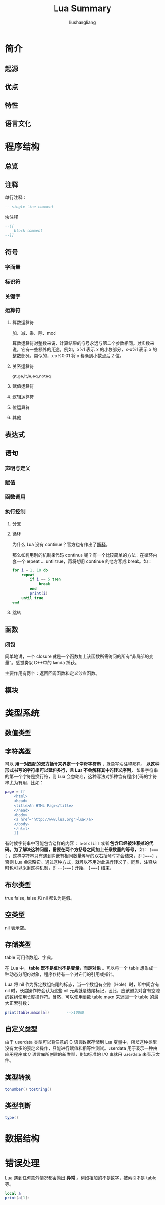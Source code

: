 # -*- coding:utf-8-*-
#+TITLE: Lua Summary
#+AUTHOR: liushangliang
#+EMAIL: phenix3443+github@gmail.com


* 简介
** 起源
** 优点
** 特性
** 语言文化
* 程序结构
** 总览
   #+BEGIN_HTML

   #+END_HTML
** 注释
   单行注释：
   #+BEGIN_SRC lua
-- single line comment
   #+END_SRC
   块注释
   #+BEGIN_SRC lua
--[[
    block comment
--]]
   #+END_SRC
** 符号
*** 字面量
*** 标识符
*** 关键字
*** 运算符
**** 算数运算符
     加、减、乘、除、mod

     算数运算符对整数来说，计算结果的符号永远与第二个参数相同。对实数来说，它有一些额外的用途。例如，x%1 表示 x 的小数部分，x-x%1 表示 x 的整数部分。类似的，x-x%0.01 将 x 精确到小数点后 2 位。

**** 关系运算符
     gt,ge,lt,le,eq,noteq
**** 赋值运算符
**** 逻辑运算符
**** 位运算符
**** 其他
** 表达式
** 语句
*** 声明与定义
*** 赋值
*** 函数调用
*** 执行控制
**** 分支
**** 循环
     为什么 Lua 没有 continue？官方也有作出了[[http://www.luafaq.org/#T1.26][解释]]。

     那么如何用别的机制来代码 continue 呢？有一个比较简单的方法：在循环内套一个 repeat ... until true，再将想用 continue 的地方写成 break。如：
     #+BEGIN_SRC lua
for i = 1, 10 do
    repeat
        if i == 5 then
            break
        end
        print(i)
    until true
end
     #+END_SRC
**** 跳转
** 函数
*** 闭包
	简单地讲，一个 closure 就是一个函数加上该函数所需访问的所有“非局部的变量”。感觉类似 C++中的 lamda 捕获。

	主要作用有两个：返回回调函数和定义沙盒函数。

** 模块
* 类型系统
** 数值类型
** 字符类型
   可以 *用一对匹配的双方括号来界定一个字母字符串* ，就像写块注释那样。 *以这种形式书写的字符串可以延伸多行，且 Lua 不会解释其中的转义序列，* 如果字符串的第一个字符是换行符，则 Lua 会忽略它，这种写法对那种含有程序代码的字符串尤为有用，比如：
   #+BEGIN_SRC lua
page = [[
    <html>
    <head>
    <title>An HTML Page</title>
    </head>
    <body>
    <a href="http://www.lua.org">lua</a>
    </body>
    </html>
    ]]
   #+END_SRC
   有时候字符串中可能包含这样的内容： ~a=b[c[i]]~ 或者 *包含已经被注释掉的代码。为了解决这种问题，需要在两个方括号之间加上任意数量的等号，* 如： ~[===[~ ，这样字符串只有遇到内嵌有相同数量等号的双右括号时才会结束，即 ~]===]~ ，否则 Lua 会忽略它。通过这种方式，就可以不用对此进行转义了。同理，注释块时也可以采用这种机制，即 ~--[===[~ 开始， ~]===]~  结束。

** 布尔类型
   true false, false 和 nil 都认为是假。
** 空类型
   nil 表示空。
** 存储类型
   table 可用作数组、字典。

   在 Lua 中， *table 既不是值也不是变量，而是对象* 。可以将一个 table 想象成一种动态分配的对象，程序仅持有一个对它们的引用或指针。

   Lua 将 nil 作为界定数组结尾的标志，当一个数组有空隙（Hole）时，即中间含有 nil 时，长度操作符会认为这些 nil 元素就是结尾标记，因此，应该避免对含有空隙的数组使用长度操作符。当然，可以使用函数 table.maxn 来返回一个 table 的最大正索引数：
   #+BEGIN_SRC lua
print(table.maxn[a])        -->10000
   #+END_SRC

** 自定义类型
   由于 userdata 类型可以将任意的 C 语言数据存储到 Lua 变量中，所以这种类型没有太多的预定义操作，只能进行赋值和相等性测试。userdata 用于表示一种由应用程序或 C 语言库所创建的新类型，例如标准的 I/O 库就用 userdata 来表示文件。

** 类型转换
   #+BEGIN_SRC lua
tonumber() tostring()
   #+END_SRC

** 类型判断
   #+BEGIN_SRC lua
type()
   #+END_SRC
* 数据结构
* 错误处理
  Lua 遇到任何意外情况都会抛出 *异常* 。例如相加的不是数字，被索引不是 table 等。
  #+BEGIN_SRC lua :exports both
local a
print(a[1])
  #+END_SRC
** error
   也可以通过 =error()= 函数抛出错误。
   #+BEGIN_EXAMPLE
error(message[,level])
   #+END_EXAMPLE

   error 终止正在执行的函数，并将 message 的内容作为错误错误信息返回。Level 参数指示获得错误的位置:
   + Level=1[默认]：为调用 error 位置 (文件 + 行号)
   + Level=2：指出哪个调用 error 的函数的函数（为什么没有生效呢？）
   + Level=0: 不添加错误位置信息
** assert
   “如果条件不满足，就引发错误”这种逻辑如此常见，所以单独提供 =assert()= 函数以供使用。
** pcall
   #+BEGIN_EXAMPLE
pcall (f [, arg1, ···])
   #+END_EXAMPLE
   通过该函数来捕获异常。如果调用的函数没有异常，返回 true 和函数的返回值，否则返回 false 和异常消息。
** xpcall
   在错误发生时，希望获得更多调试信息，而不只是发生错误的位置。但 pcall 返回时，它已经销毁了调用桟的部分内容。

   #+BEGIN_EXAMPLE
xpcall (f, err) --lua5.1
xpcall (f, msgh [, arg1, ···]) --lua5.3
   #+END_EXAMPLE

   Lua 提供了 xpcall 函数，xpcall 接收第二个参数：—一个错误处理函数，当错误发生时，Lua 会在调用桟展看（unwind）前调用错误处理函数，于是就可以在这个函数中使用 debug 库来获取关于错误的额外信息了。

   debug 库提供了两个通用的错误处理函数:
   + debug.debug：提供交互模式，让用户来检查错误的原因。
   + debug.traceback：根据调用桟来构建一个扩展的错误消息。

   注意：该函数 5.1 和 5.3 用法不一样

** 实践
   当函数发现意外情况时，可以采取两种方法：
   + 返回（return） 错误代码，通常为 nil 或 false。
   + 通过调用 =error()= 引发异常（error 函数永远都不会返回）

   二者之间如何选择没有固定的规则，可以使用以下指南： 一个 *容易避免* 的异常应该 *引发异常* ， 否则，它应该返回错误代码。

* 编码规范
  + 避免使用下划线（_）开始的标识符，它们仅限于 Lua 的特殊用途。

* 高级特性

** 元表（metatable）
   表的行为由其元表控制。元表有很多有用的元方法：
   + setmetatable 和 getmetatable
   + 算术类元方法： =__add  __ sub  __mul  __div  __unm  __mod  __pow __concat= ，分别对应操作 加，减，乘，除，相反数，取模，乘幂，连接（ =..= ）。
   + 关系类元方法： =__eq __lt __le= ，分别对应  ~=,<,<=~
   + 访问的元方法： =__index __newindex rawget rawset=
   + 序列化元方法： =__tostring=

*** 使用元表实现 OOP
    实际上，Lua 有一个非常通用的机制来扩展表的行为，如果元表具有 =__index= 函数或表，它将处理查找原始表中找不到的任何内容。这使得实现类变得简单。

    *类只是一个带有指向自身的 =__index= 键的表。*

    *创建一个对象包括创建一个表并将其 metatable 设置为该类。*

    在处理 =obj.fun= 时，Lua 首先在表 obj 中查找，如果没有找到，它在类中查找它。 =obj:fun（a）= 只是 =obj.fun(obj,a)= 的缩写。 因此，使用 metatable 机制和这一点语法糖，可以直接实现经典的面向对象。

    生产中使用 penlight 库的表。
** 协程
   协程与线程差不多，也就是一条执行序列，拥有自己独立的栈、局部变量和指令指针，同时又与其他协程共享全局变量和其他大部分东西。

   协程和线程的主要区别基本上就是非抢占式和抢占式的区别。

   现在的操作系统的进程/线程 调度模型是抢占式的。在用户空间下无法完全自主控制进程/线程 的切换。抢占又引发竞争。在高并发的情况下，由于强行切换导致的资源竞争冲突会经常性发生，严重影响性能。
   而协程是非抢占式的，程序逻辑可以保证不在锁没有释放的情况下切换，从而每个获得执行权的协程都可以有效的执行逻辑，避免资源竞争引起的并发冲突。

   非抢占式（协程）模型下，要求程序逻辑主动、及时的释放执行权。在最初的 windows3,windows95 系统是非抢占式的，一旦某个进程/线程不主动释放执行权，整个系统就会被卡死，所以现在的操作系统的进程/线程调度方式都是抢占式的。由于非抢占式（协程）模型在高并发下有其优势，很多程序使用这种模式调度其并发逻辑。

   *当一个协同程序调用 yield 时，它不是进入了一个新的函数，而是从一个悬而未决的调用中返回。同样的，对于 resume 的调用也不会启动一个新函数，而是从一次 yeild 调用中返回。* 要深刻理解这一点，有利于分析协程的执行过程。同时也说明了协程和回调函数的区别。

** 线程
** 与 C 程序相互调用
** 与 C++ 程序相互调用
** 迭代器与泛型 for
* 程序库
** [[https://github.com/wahern/luaossl][luaossl]]
** lua-iconv
** [[https://luarocks.org/modules/luarocks/lua-cjson][lua-cjson]]
** [[https://github.com/Neopallium/lualogging][lualogging]]
** [[https://github.com/diegonehab/luasocket][luasocket]]
** [[https://keplerproject.github.io/luafilesystem/][luafilesystem]]
** [[http://loop.luaforge.net/][loop]]
** [[https://luarocks.org/modules/djungelorm/protobuf][protobuf]]
** [[http://www.inf.puc-rio.br/~roberto/lpeg/lpeg.html][lpeg]]
** [[https://github.com/iryont/lua-struct][lua-struct]]
** [[https://github.com/pkulchenko/serpent][serpent]]
** [[https://github.com/bluebird75/luaunit][luaunit]]
** [[http://olivinelabs.com/busted/][busted]]

* 参考书籍
** 入门
   + [[https://book.douban.com/subject/26932940/][Programming in Lua]]
** 高级
** 实践
   + [[https://www.lua.org/gems/][Lua Programming Gems]]
   + [[http://lua-users.org/wiki/OptimisationTips][Optimisation Tips]]
** 原理
   + [[https://www.codingnow.com/temp/readinglua.pdf][Lua 源码欣赏]]
* 相关工具
** 安装运行
** 标准命令
** 集成开发
** 静态检查
*** [[https://github.com/mpeterv/luacheck][lua-check]]
** 构建编译
** 代码调试
** 内存检查
** 性能分析
** 自动测试
** 文档系统
** 包管理
*** [[https://luarocks.org/][luarocks]]
** 其他工具
* 扩展阅读
+ [[https://www.lua.org/manual/5.3/][Lua 5.3 Reference Manual]]
+ [[https://cloudwu.github.io/lua53doc/manual.html][云风翻译的Lua 5.3 参考手册]]
+ [[http://www.lua.org/gems/][Lua 编程精粹（programming Gems）]]
